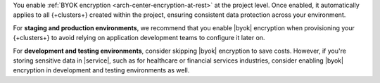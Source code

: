 
You enable :ref:`BYOK encryption <arch-center-encryption-at-rest>` at the project level. 
Once enabled, it automatically applies to all {+clusters+} created within the project, 
ensuring consistent data protection across your environment.

For **staging and production environments**, we recommend that you 
enable |byok| encryption when provisioning your {+clusters+} 
to avoid relying on application development teams to configure it later on.

For **development and testing environments**, consider skipping |byok| encryption
to save costs. However, if you're storing sensitive data in |service|, 
such as for healthcare or financial services industries, consider enabling 
|byok| encryption in development and testing environments as well.
